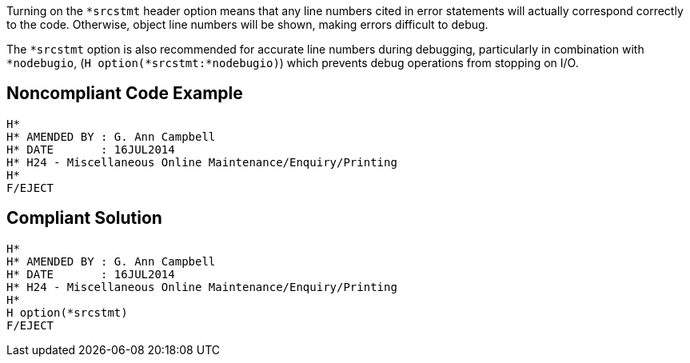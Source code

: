 Turning on the ``++*srcstmt++`` header option means that any line numbers cited in error statements will actually correspond correctly to the code. Otherwise, object line numbers will be shown, making errors difficult to debug.

The ``++*srcstmt++`` option is also recommended for accurate line numbers during debugging, particularly in combination with ``++*nodebugio++``, (``++H option(*srcstmt:*nodebugio)++``) which prevents debug operations from stopping on I/O.


== Noncompliant Code Example

----
H*
H* AMENDED BY : G. Ann Campbell
H* DATE       : 16JUL2014      
H* H24 - Miscellaneous Online Maintenance/Enquiry/Printing
H*
F/EJECT
----


== Compliant Solution

----
H*
H* AMENDED BY : G. Ann Campbell
H* DATE       : 16JUL2014      
H* H24 - Miscellaneous Online Maintenance/Enquiry/Printing
H*
H option(*srcstmt)
F/EJECT
----

